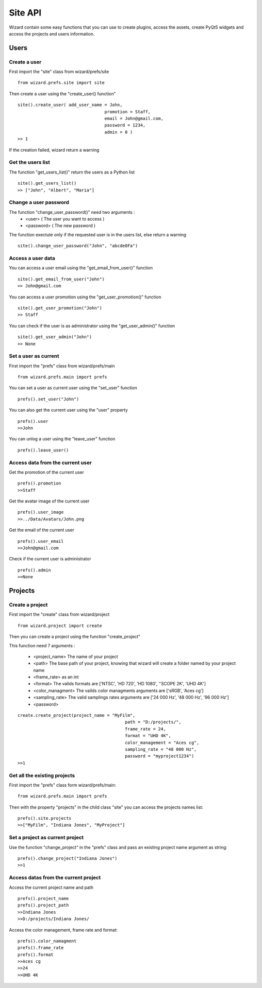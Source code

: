 ==========
Site API
==========

Wizard contain some easy functions that you can use to create plugins, access the assets, 
create PyQt5 widgets and access the projects and users information.

Users
=====

Create a user
^^^^^^^^^^^^^

First import the "site" class from wizard/prefs/site ::

	from wizard.prefs.site import site

Then create a user using the "create_user() function" ::

	site().create_user( add_user_name = John,
					  promotion = Staff,
					  email = John@gmail.com,
					  password = 1234,
					  admin = 0 )
	>> 1

If the creation failed, wizard return a warning

Get the users list
^^^^^^^^^^^^^^^^^^

The function "get_users_list()" return the users as a Python list ::

	site().get_users_list()
	>> ["John", "Albert", "Maria"]

Change a user password
^^^^^^^^^^^^^^^^^^^^^^

The function "change_user_password()" need two arguments :
	- <user> ( The user you want to access )
	- <password> ( The new password )

The function exectute only if the requested user is in the users list, else return a warning ::

	site().change_user_password("John", "abcde8Fa")

Access a user data
^^^^^^^^^^^^^^^^^^

You can access a user email using the "get_email_from_user()" function ::

	site().get_email_from_user("John")
	>> John@gmail.com

You can access a user promotion using the "get_user_promotion()" function ::

	site().get_user_promotion("John")
	>> Staff

You can check if the user is as administrator using the "get_user_admin()" function ::

	site().get_user_admin("John")
	>> None

Set a user as current
^^^^^^^^^^^^^^^^^^^^^

First import the "prefs" class from wizard/prefs/main ::

	from wizard.prefs.main import prefs

You can set a user as current user using the "set_user" function ::

	prefs().set_user("John")

You can also get the current user using the "user" property ::

	prefs().user
	>>John

You can unlog a user using the "leave_user" function ::

	prefs().leave_user()

Access data from the current user
^^^^^^^^^^^^^^^^^^^^^^^^^^^^^^^^^

Get the promotion of the current user ::

	prefs().promotion
	>>Staff

Get the avatar image of the current user ::
	
	prefs().user_image
	>>../Data/Avatars/John.png

Get the email of the current user ::

	prefs().user_email
	>>John@gmail.com

Check if the current user is administrator ::

	prefs().admin
	>>None

Projects
========

Create a project
^^^^^^^^^^^^^^^^

First import the "create" class from wizard/project ::

	from wizard.project import create

Then you can create a project using the function "create_project"

This function need 7 arguments :

    - <project_name> The name of your project
    - <path> The base path of your project, knowing that wizard will create a folder named by your project name
    - <frame_rate> as an int
    - <format> The valids formats are ['NTSC', 'HD 720', 'HD 1080', ''SCOPE 2K', 'UHD 4K']
    - <color_managment> The vailds color managments arguments are ['sRGB', 'Aces cg']
    - <sampling_rate> The valid samplings rates arguments are ['24 000 Hz', '48 000 Hz', '96 000 Hz']
    - <password>

::
	
	create.create_project(project_name = "MyFilm",
						  path = "D:/projects/",
						  frame_rate = 24,
						  format = "UHD 4K",
						  color_management = "Aces cg",
						  sampling_rate = "48 000 Hz",
						  password = "myproject1234")
 	>>1

Get all the existing projects
^^^^^^^^^^^^^^^^^^^^^^^^^^^^^

First import the "prefs" class form wizard/prefs/main::

	from wizard.prefs.main import prefs

Then with the property "projects" in the child class "site" you can access the projects names list::

	prefs().site.projects
	>>["MyFilm", "Indiana Jones", "MyProject"]

Set a project as current project
^^^^^^^^^^^^^^^^^^^^^^^^^^^^^^^^

Use the function "change_project" in the "prefs" class and pass an existing project name argument as string::

	prefs().change_project("Indiana Jones")
	>>1

Access datas from the current project
^^^^^^^^^^^^^^^^^^^^^^^^^^^^^^^^^^^^^

Access the current project name and path ::

	prefs().project_name
	prefs().project_path
	>>Indiana Jones
	>>D:/projects/Indiana Jones/

Access the color management, frame rate and format::

	prefs().color_namagment
	prefs().frame_rate
	prefs().format
	>>Aces cg
	>>24
	>>UHD 4K

